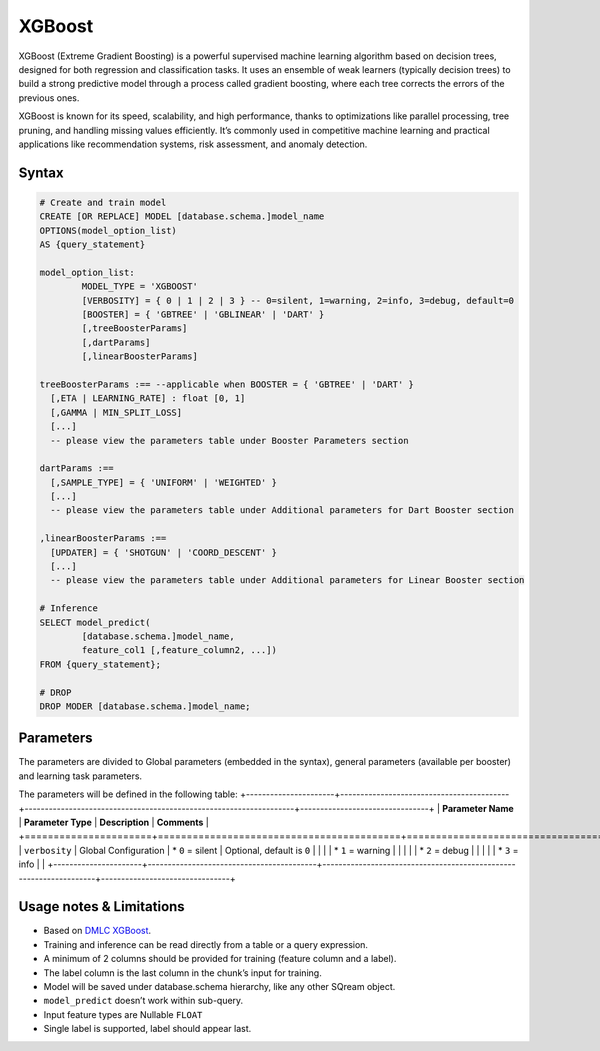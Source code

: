 .. _xgboost:

*******
XGBoost
*******

XGBoost (Extreme Gradient Boosting) is a powerful supervised machine learning algorithm based on decision trees, designed for both regression and classification tasks. It uses an ensemble of weak learners (typically decision trees) to build a strong predictive model through a process called gradient boosting, where each tree corrects the errors of the previous ones.

XGBoost is known for its speed, scalability, and high performance, thanks to optimizations like parallel processing, tree pruning, and handling missing values efficiently. It’s commonly used in competitive machine learning and practical applications like recommendation systems, risk assessment, and anomaly detection.

Syntax
------

.. code-block:: postgres

	# Create and train model
	CREATE [OR REPLACE] MODEL [database.schema.]model_name
	OPTIONS(model_option_list)
	AS {query_statement}

	model_option_list:
		MODEL_TYPE = 'XGBOOST'
		[VERBOSITY] = { 0 | 1 | 2 | 3 } -- 0=silent, 1=warning, 2=info, 3=debug, default=0
		[BOOSTER] = { 'GBTREE' | 'GBLINEAR' | 'DART' }
		[,treeBoosterParams]
		[,dartParams]
		[,linearBoosterParams]
		  
	treeBoosterParams :== --applicable when BOOSTER = { 'GBTREE' | 'DART' }
	  [,ETA | LEARNING_RATE] : float [0, 1]
	  [,GAMMA | MIN_SPLIT_LOSS]
	  [...]
	  -- please view the parameters table under Booster Parameters section
	  
	dartParams :==
	  [,SAMPLE_TYPE] = { 'UNIFORM' | 'WEIGHTED' }
	  [...]
	  -- please view the parameters table under Additional parameters for Dart Booster section

	,linearBoosterParams :==
	  [UPDATER] = { 'SHOTGUN' | 'COORD_DESCENT' }
	  [...]
	  -- please view the parameters table under Additional parameters for Linear Booster section  

	# Inference
	SELECT model_predict(
		[database.schema.]model_name,
		feature_col1 [,feature_column2, ...])
	FROM {query_statement};

	# DROP
	DROP MODER [database.schema.]model_name;
	
	
Parameters
----------

The parameters are divided to Global parameters (embedded in the syntax), general parameters (available per booster) and learning task parameters.

The parameters will be defined in the following table:
+----------------------+------------------------------------------+-------------------------------------------------------------------+--------------------------------+
| **Parameter Name**   | **Parameter Type**                       | **Description**                                                   | **Comments**                   |
+======================+==========================================+===================================================================+================================+
| ``verbosity``        | Global Configuration                     | * ``0`` = silent                                            	  |	Optional, default is ``0``	   |
|                      |                                          | * ``1`` = warning                                             	  |	                               |
|                      |                                          | * ``2`` = debug                                             	  |	                               |
|                      |                                          | * ``3`` = info                                              	  |	                               |
+----------------------+------------------------------------------+-------------------------------------------------------------------+--------------------------------+

	 
Usage notes & Limitations
-------------------------
* Based on `DMLC XGBoost <https://xgboost.readthedocs.io/en/stable/parameter.html#global-configuration>`_.
* Training and inference can be read directly from a table or a query expression.
* A minimum of 2 columns should be provided for training (feature column and a label).
* The label column is the last column in the chunk’s input for training.
* Model will be saved under database.schema hierarchy, like any other SQream object.
* ``model_predict`` doesn’t work within sub-query.
* Input feature types are Nullable ``FLOAT``
* Single label is supported, label should appear last.
